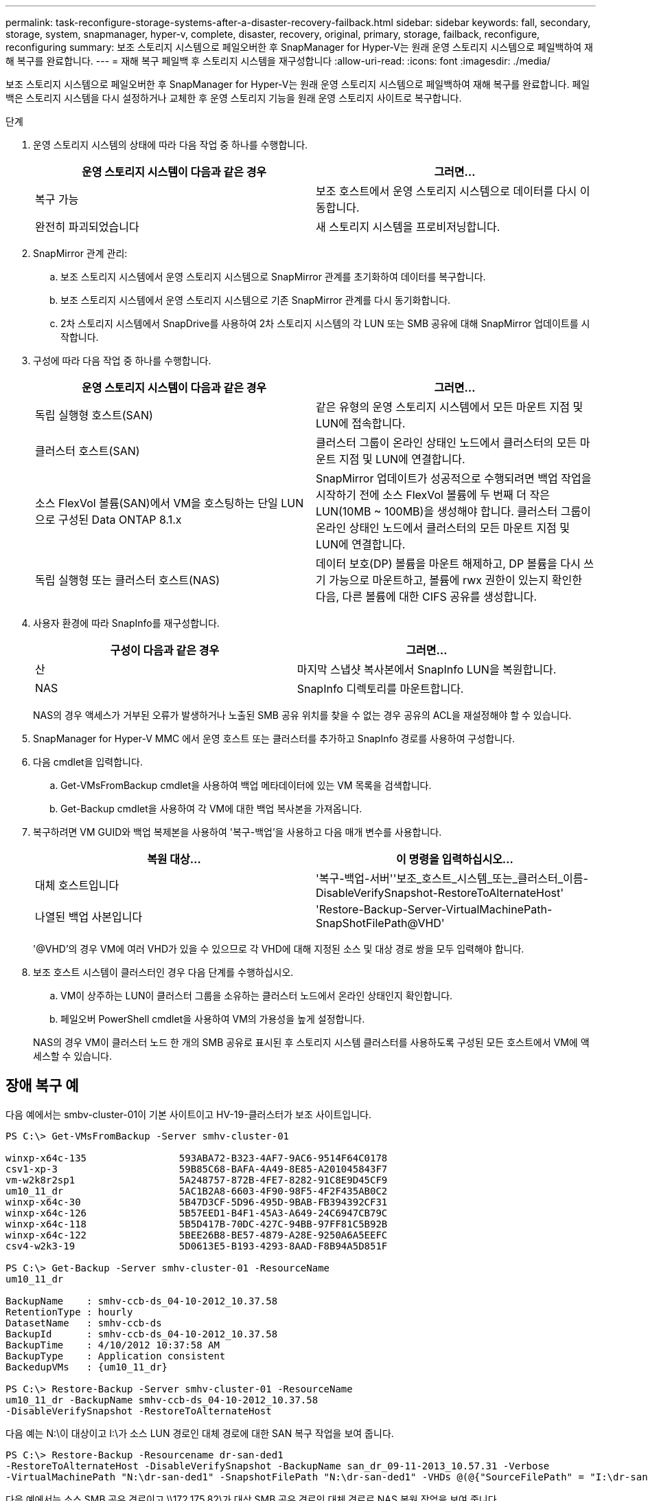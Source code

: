 ---
permalink: task-reconfigure-storage-systems-after-a-disaster-recovery-failback.html 
sidebar: sidebar 
keywords: fall, secondary, storage, system, snapmanager, hyper-v, complete, disaster, recovery, original, primary, storage, failback, reconfigure, reconfiguring 
summary: 보조 스토리지 시스템으로 페일오버한 후 SnapManager for Hyper-V는 원래 운영 스토리지 시스템으로 페일백하여 재해 복구를 완료합니다. 
---
= 재해 복구 페일백 후 스토리지 시스템을 재구성합니다
:allow-uri-read: 
:icons: font
:imagesdir: ./media/


[role="lead"]
보조 스토리지 시스템으로 페일오버한 후 SnapManager for Hyper-V는 원래 운영 스토리지 시스템으로 페일백하여 재해 복구를 완료합니다. 페일백은 스토리지 시스템을 다시 설정하거나 교체한 후 운영 스토리지 기능을 원래 운영 스토리지 사이트로 복구합니다.

.단계
. 운영 스토리지 시스템의 상태에 따라 다음 작업 중 하나를 수행합니다.
+
|===
| 운영 스토리지 시스템이 다음과 같은 경우 | 그러면... 


 a| 
복구 가능
 a| 
보조 호스트에서 운영 스토리지 시스템으로 데이터를 다시 이동합니다.



 a| 
완전히 파괴되었습니다
 a| 
새 스토리지 시스템을 프로비저닝합니다.

|===
. SnapMirror 관계 관리:
+
.. 보조 스토리지 시스템에서 운영 스토리지 시스템으로 SnapMirror 관계를 초기화하여 데이터를 복구합니다.
.. 보조 스토리지 시스템에서 운영 스토리지 시스템으로 기존 SnapMirror 관계를 다시 동기화합니다.
.. 2차 스토리지 시스템에서 SnapDrive를 사용하여 2차 스토리지 시스템의 각 LUN 또는 SMB 공유에 대해 SnapMirror 업데이트를 시작합니다.


. 구성에 따라 다음 작업 중 하나를 수행합니다.
+
|===
| 운영 스토리지 시스템이 다음과 같은 경우 | 그러면... 


 a| 
독립 실행형 호스트(SAN)
 a| 
같은 유형의 운영 스토리지 시스템에서 모든 마운트 지점 및 LUN에 접속합니다.



 a| 
클러스터 호스트(SAN)
 a| 
클러스터 그룹이 온라인 상태인 노드에서 클러스터의 모든 마운트 지점 및 LUN에 연결합니다.



 a| 
소스 FlexVol 볼륨(SAN)에서 VM을 호스팅하는 단일 LUN으로 구성된 Data ONTAP 8.1.x
 a| 
SnapMirror 업데이트가 성공적으로 수행되려면 백업 작업을 시작하기 전에 소스 FlexVol 볼륨에 두 번째 더 작은 LUN(10MB ~ 100MB)을 생성해야 합니다. 클러스터 그룹이 온라인 상태인 노드에서 클러스터의 모든 마운트 지점 및 LUN에 연결합니다.



 a| 
독립 실행형 또는 클러스터 호스트(NAS)
 a| 
데이터 보호(DP) 볼륨을 마운트 해제하고, DP 볼륨을 다시 쓰기 가능으로 마운트하고, 볼륨에 rwx 권한이 있는지 확인한 다음, 다른 볼륨에 대한 CIFS 공유를 생성합니다.

|===
. 사용자 환경에 따라 SnapInfo를 재구성합니다.
+
|===
| 구성이 다음과 같은 경우 | 그러면... 


 a| 
산
 a| 
마지막 스냅샷 복사본에서 SnapInfo LUN을 복원합니다.



 a| 
NAS
 a| 
SnapInfo 디렉토리를 마운트합니다.

|===
+
NAS의 경우 액세스가 거부된 오류가 발생하거나 노출된 SMB 공유 위치를 찾을 수 없는 경우 공유의 ACL을 재설정해야 할 수 있습니다.

. SnapManager for Hyper-V MMC 에서 운영 호스트 또는 클러스터를 추가하고 SnapInfo 경로를 사용하여 구성합니다.
. 다음 cmdlet을 입력합니다.
+
.. Get-VMsFromBackup cmdlet을 사용하여 백업 메타데이터에 있는 VM 목록을 검색합니다.
.. Get-Backup cmdlet을 사용하여 각 VM에 대한 백업 복사본을 가져옵니다.


. 복구하려면 VM GUID와 백업 복제본을 사용하여 '복구-백업'을 사용하고 다음 매개 변수를 사용합니다.
+
|===
| 복원 대상... | 이 명령을 입력하십시오... 


 a| 
대체 호스트입니다
 a| 
'복구-백업-서버''보조_호스트_시스템_또는_클러스터_이름-DisableVerifySnapshot-RestoreToAlternateHost'



 a| 
나열된 백업 사본입니다
 a| 
'Restore-Backup-Server-VirtualMachinePath-SnapShotFilePath@VHD'

|===
+
'@VHD'의 경우 VM에 여러 VHD가 있을 수 있으므로 각 VHD에 대해 지정된 소스 및 대상 경로 쌍을 모두 입력해야 합니다.

. 보조 호스트 시스템이 클러스터인 경우 다음 단계를 수행하십시오.
+
.. VM이 상주하는 LUN이 클러스터 그룹을 소유하는 클러스터 노드에서 온라인 상태인지 확인합니다.
.. 페일오버 PowerShell cmdlet을 사용하여 VM의 가용성을 높게 설정합니다.


+
NAS의 경우 VM이 클러스터 노드 한 개의 SMB 공유로 표시된 후 스토리지 시스템 클러스터를 사용하도록 구성된 모든 호스트에서 VM에 액세스할 수 있습니다.





== 장애 복구 예

다음 예에서는 smbv-cluster-01이 기본 사이트이고 HV-19-클러스터가 보조 사이트입니다.

[listing]
----
PS C:\> Get-VMsFromBackup -Server smhv-cluster-01

winxp-x64c-135                593ABA72-B323-4AF7-9AC6-9514F64C0178
csv1-xp-3                     59B85C68-BAFA-4A49-8E85-A201045843F7
vm-w2k8r2sp1                  5A248757-872B-4FE7-8282-91C8E9D45CF9
um10_11_dr                    5AC1B2A8-6603-4F90-98F5-4F2F435AB0C2
winxp-x64c-30                 5B47D3CF-5D96-495D-9BAB-FB394392CF31
winxp-x64c-126                5B57EED1-B4F1-45A3-A649-24C6947CB79C
winxp-x64c-118                5B5D417B-70DC-427C-94BB-97FF81C5B92B
winxp-x64c-122                5BEE26B8-BE57-4879-A28E-9250A6A5EEFC
csv4-w2k3-19                  5D0613E5-B193-4293-8AAD-F8B94A5D851F

PS C:\> Get-Backup -Server smhv-cluster-01 -ResourceName
um10_11_dr

BackupName    : smhv-ccb-ds_04-10-2012_10.37.58
RetentionType : hourly
DatasetName   : smhv-ccb-ds
BackupId      : smhv-ccb-ds_04-10-2012_10.37.58
BackupTime    : 4/10/2012 10:37:58 AM
BackupType    : Application consistent
BackedupVMs   : {um10_11_dr}

PS C:\> Restore-Backup -Server smhv-cluster-01 -ResourceName
um10_11_dr -BackupName smhv-ccb-ds_04-10-2012_10.37.58
-DisableVerifySnapshot -RestoreToAlternateHost
----
다음 예는 N:\이 대상이고 I:\가 소스 LUN 경로인 대체 경로에 대한 SAN 복구 작업을 보여 줍니다.

[listing]
----
PS C:\> Restore-Backup -Resourcename dr-san-ded1
-RestoreToAlternateHost -DisableVerifySnapshot -BackupName san_dr_09-11-2013_10.57.31 -Verbose
-VirtualMachinePath "N:\dr-san-ded1" -SnapshotFilePath "N:\dr-san-ded1" -VHDs @(@{"SourceFilePath" = "I:\dr-san-ded1\Virtual Hard Disks\dr-san-ded1.vhdx"; "DestinationFilePath" = "N:\dr-san-ded1\Virtual Hard Disks\dr-san-ded1"})
----
다음 예에서는 소스 SMB 공유 경로이고 \\172.175.82\가 대상 SMB 공유 경로인 대체 경로로 NAS 복원 작업을 보여 줍니다.

[listing]
----
PS C:\> Restore-Backup -Resourcename vm_claba87_cifs1
-RestoreToAlternateHost -DisableVerifySnapshot -BackupName ag-DR_09-09-2013_16.59.16 -Verbose
-VirtualMachinePath "\\172.17.175.82\vol_new_dest_share\ag-vm1" -SnapshotFilePath "\\172.17.175.82\vol_new_dest_share\ag-vm1" -VHDs @(@{"SourceFilePath" = "\\172.17.162.174\vol_test_src_share\ag-vm1\Virtual Hard Disks\ag-vm1.vhdx"; "DestinationFilePath" = "\\172.17.175.82\vol_new_dest_share\ag-vm1\Virtual Hard Disks\ag-vm1.vhdx"})
----
* 관련 정보 *

https://library.netapp.com/ecm/ecm_download_file/ECMP1368826["7-Mode용 Data ONTAP 8.2 데이터 보호 온라인 백업 및 복구 가이드"]

http://docs.netapp.com/ontap-9/topic/com.netapp.doc.cdot-famg-cifs/home.html["SMB/CIFS 참조"]
